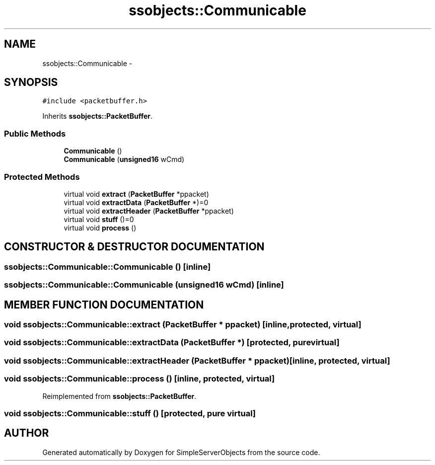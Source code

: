 .TH "ssobjects::Communicable" 3 "25 Sep 2001" "SimpleServerObjects" \" -*- nroff -*-
.ad l
.nh
.SH NAME
ssobjects::Communicable \- 
.SH SYNOPSIS
.br
.PP
\fC#include <packetbuffer.h>\fP
.PP
Inherits \fBssobjects::PacketBuffer\fP.
.PP
.SS "Public Methods"

.in +1c
.ti -1c
.RI "\fBCommunicable\fP ()"
.br
.ti -1c
.RI "\fBCommunicable\fP (\fBunsigned16\fP wCmd)"
.br
.in -1c
.SS "Protected Methods"

.in +1c
.ti -1c
.RI "virtual void \fBextract\fP (\fBPacketBuffer\fP *ppacket)"
.br
.ti -1c
.RI "virtual void \fBextractData\fP (\fBPacketBuffer\fP *)=0"
.br
.ti -1c
.RI "virtual void \fBextractHeader\fP (\fBPacketBuffer\fP *ppacket)"
.br
.ti -1c
.RI "virtual void \fBstuff\fP ()=0"
.br
.ti -1c
.RI "virtual void \fBprocess\fP ()"
.br
.in -1c
.SH "CONSTRUCTOR & DESTRUCTOR DOCUMENTATION"
.PP 
.SS "ssobjects::Communicable::Communicable ()\fC [inline]\fP"
.PP
.SS "ssobjects::Communicable::Communicable (\fBunsigned16\fP wCmd)\fC [inline]\fP"
.PP
.SH "MEMBER FUNCTION DOCUMENTATION"
.PP 
.SS "void ssobjects::Communicable::extract (\fBPacketBuffer\fP * ppacket)\fC [inline, protected, virtual]\fP"
.PP
.SS "void ssobjects::Communicable::extractData (\fBPacketBuffer\fP *)\fC [protected, pure virtual]\fP"
.PP
.SS "void ssobjects::Communicable::extractHeader (\fBPacketBuffer\fP * ppacket)\fC [inline, protected, virtual]\fP"
.PP
.SS "void ssobjects::Communicable::process ()\fC [inline, protected, virtual]\fP"
.PP
Reimplemented from \fBssobjects::PacketBuffer\fP.
.SS "void ssobjects::Communicable::stuff ()\fC [protected, pure virtual]\fP"
.PP


.SH "AUTHOR"
.PP 
Generated automatically by Doxygen for SimpleServerObjects from the source code.